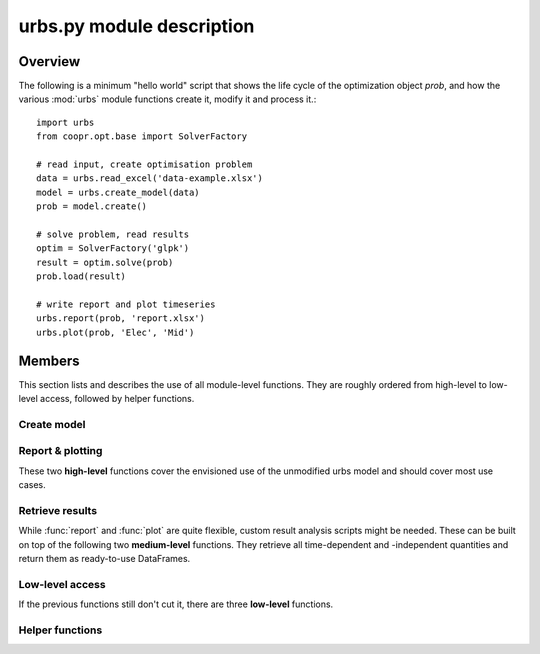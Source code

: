 .. module:: urbs

urbs.py module description
==========================

Overview
--------

The following is a minimum "hello world" script that shows the life cycle of 
the optimization object `prob`, and how the various :mod:`urbs` module 
functions create it, modify it and process it.::

    import urbs
    from coopr.opt.base import SolverFactory
    
    # read input, create optimisation problem
    data = urbs.read_excel('data-example.xlsx')
    model = urbs.create_model(data)
    prob = model.create()
    
    # solve problem, read results
    optim = SolverFactory('glpk')
    result = optim.solve(prob)
    prob.load(result)

    # write report and plot timeseries
    urbs.report(prob, 'report.xlsx')
    urbs.plot(prob, 'Elec', 'Mid')

Members
-------

This section lists and describes the use of all module-level functions. They
are roughly ordered from high-level to low-level access, followed by helper 
functions.

Create model
^^^^^^^^^^^^

.. function:: read_excel(filename)

  :param str filename: spreadsheet filename
  :return dict data: urbs input dict 
  
  The spreadsheet must contain 6 sheets labelled 'Commodity', 'Process', 
  'Transmission', 'Storage', 'SupIm', and 'Demand'.
  
  Refer to `data-example.xlsx` for exemplary documentation of the table
  contents. 

  
.. function:: create_model(data, timesteps)

  Returns a Pyomo `ConcreteModel` object, which as to be still converted to a
  problem instance using its method ``create``.
  
  :param dict data: input like created by urbs.read_excel
  :param list timesteps: consecutive list of modelled timesteps
  
  Timestep numbers must match those of the demand and supim timeseries. 


Report & plotting
^^^^^^^^^^^^^^^^^

These two **high-level** functions cover the envisioned use of the unmodified
urbs model and should cover most use cases.

.. function:: plot(prob, com, sit, [timesteps=None])

  :param prob: urbs model instance
  :param str com: commodity name to plot
  :param str sit: site name to plot
  :param list timesteps: timesteps to plot, default: all
  
  :return fig: matplotlib figure handle 

  
.. function:: report(prob, filename, commodities, sites)

  Write optimisation result summary to spreadsheet

  :param prob: urbs model instance
  :param str filename: spreadsheet filename, will be overwritten if exists
  :param list commodities: list of commodities for which to output timeseries
  :param list sites: list sites for which to output timeseries


.. _medium-level-functions:
  
Retrieve results
^^^^^^^^^^^^^^^^

While :func:`report` and :func:`plot` are quite flexible, custom
result analysis scripts might be needed. These can be built on top of the
following two **medium-level** functions. They retrieve all time-dependent and
-independent quantities and return them as ready-to-use DataFrames.

.. function:: urbs.get_constants(prob)
  
  Return summary DataFrames for time-independent variables
  
  :param prob: urbs model instance
  
  :return tuple constants: costs, process, transmission, storage and emissions

  
.. function:: urbs.get_timeseries(prob, com, sit, timesteps=None)

  Return DataFrames of all timeseries referring to a given commodity and site

  :param prob: urbs model instance
  :param str com: commodity name to plot
  :param str sit: site name to plot
  :param list timesteps: timesteps to plot, default: all

  
Low-level access
^^^^^^^^^^^^^^^^

If the previous functions still don't cut it, there are three **low-level**
functions.

.. function:: urbs.list_entities(prob, entity_type)

  :param prob: urbs model instance
  :param str entity_type: allowed values: set, par, var, con, obj 
  
  :return: a DataFrame with name, description and domain of entities

.. function:: urbs.get_entity(prob, name)

  :param prob: urbs model instance
  :param str name: name of a model entity

  :return: Series with values of model entity
  
.. function:: urbs.get_entities(prob, names)

  :param prob: urbs model instance
  :param list name: list of model entity names
  
  :return: DataFrame with values entities in columns
  
  .. note:: only call for entities with identical domains (can be 
    checked with :func:`list_entities`)

Helper functions
^^^^^^^^^^^^^^^^

.. function:: urbs.annuity_factor

  Annuity factor formula.

  Evaluates the annuity factor formula for depreciation duration
  and interest rate. Works also well for equally sized numpy arrays as input.
    
  :param int n: number of depreciation periods (years)
  :param float i: interest rate (percent, e.g. 0.06 means 6 %)

  :return: value of the expression :math:`\frac{(1+i)^n i}{(1+i)^n - 1}`

  
.. function:: urbs.commodity_balance(m, tm, sit, com):

  Calculate commodity balance at given timestep.

  For a given commodity, site and timestep, calculate the balance of
  consumed (to process/storage/transmission, counts positive) and provided
  (from process/storage/transmission, counts negative) energy. Used as helper
  function in :func:`create_model` for defining constraints on demand and 
  stock commodities.

  :param m: the ConcreteModel object
  :param tm: the timestep number
  :param sit: the site
  :param co: the commodity

  :return: amount of consumed (positive) or provided (negative) energy

  
.. function:: urbs.split_columns(columns, [sep='.'])

  Given a list of column labels containing a separator string (default: '.'),
  derive a MulitIndex that is split at the separator string.
  
  :param list columns: column labels, each containing the separator string
  :param str sep: the separator string (default: '.')
  
  :return: a MultiIndex corresponding to input, with levels split at separator
  
  
.. function:: urbs.to_color(obj=None)

  Assign a deterministic pseudo-random color to argument.

  If :data:`COLORS[obj] <COLORS>` is set, return that. Otherwise, create a 
  deterministically random color from the `` hash(obj)`` representation 
  string. For strings, this value depends only on the string content, so that 
  same strings always yield the same color.

  :param obj: any hashable object

  :return: a `(r,g,b)` tuple if COLORS[obj] exists, otherwise a hexstring

.. data:: COLORS
  
  Dictionary of commodity and site colors. Colors are stored as `(r,g,b)`
  tuples in range `0-255`. To retrieve a color in a form usable with 
  matplotlib, used the helper function :func:`to_color`.
  
  This snippet from the  example script `runme.py` shows how to add custom 
  colors::
      
      # add or change plot colours
      my_colors = {
          'South': (230, 200, 200),
          'Mid': (200, 230, 200),
          'North': (200, 200, 230)}
      for country, color in my_colors.iteritems():
          urbs.COLORS[country] = color
